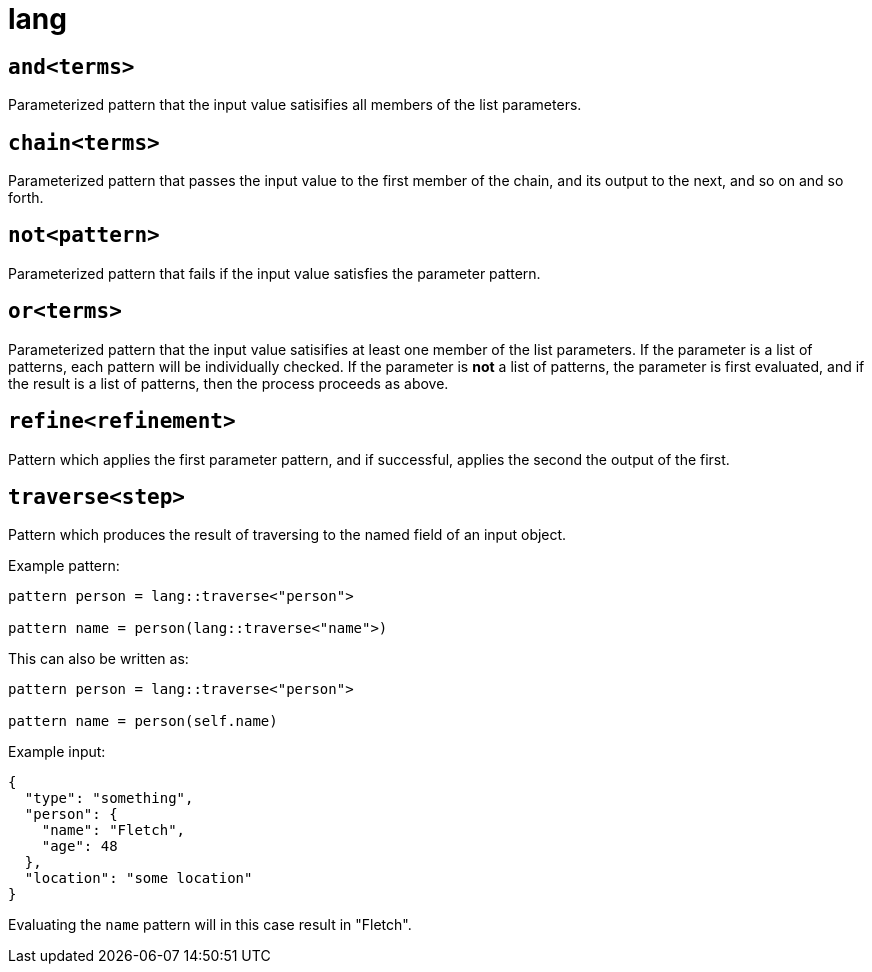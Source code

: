 = lang
:sectanchors:



[#and]
== `and<terms>`

Parameterized pattern that the input value satisifies all members of the list parameters.


[#chain]
== `chain<terms>`

Parameterized pattern that passes the input value to the first member of the chain, and its output to the next, and so on and so forth.


[#not]
== `not<pattern>`

Parameterized pattern that fails if the input value satisfies the parameter pattern.


[#or]
== `or<terms>`

Parameterized pattern that the input value satisifies at least one member of the list parameters.
If the parameter is a list of patterns, each pattern will be individually checked.
If the parameter is *not* a list of patterns, the parameter is first evaluated, and if the result is a list of patterns, then the process proceeds as above.


[#refine]
== `refine<refinement>`

Pattern which applies the first parameter pattern, and if successful, applies the second the output of the first.

[#traverse]
== `traverse<step>`

Pattern which produces the result of traversing to the named field of an input object.

Example pattern:
```
pattern person = lang::traverse<"person">

pattern name = person(lang::traverse<"name">)
```

This can also be written as:
```
pattern person = lang::traverse<"person">

pattern name = person(self.name)
```

Example input:
```
{
  "type": "something",
  "person": { 
    "name": "Fletch",
    "age": 48
  },
  "location": "some location"
}
```

Evaluating the `name` pattern will in this case result in "Fletch".

